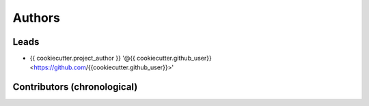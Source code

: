 *******
Authors
*******

Leads
=====

- {{ cookiecutter.project_author }} '@{{ cookiecutter.github_user}} <https://github.com/{{cookiecutter.github_user}}>'

Contributors (chronological)
============================

